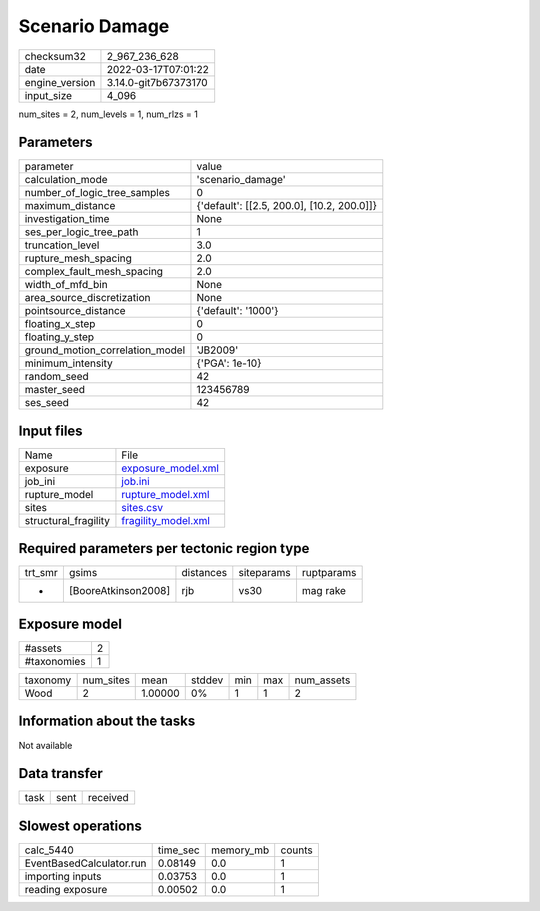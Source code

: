 Scenario Damage
===============

+----------------+----------------------+
| checksum32     | 2_967_236_628        |
+----------------+----------------------+
| date           | 2022-03-17T07:01:22  |
+----------------+----------------------+
| engine_version | 3.14.0-git7b67373170 |
+----------------+----------------------+
| input_size     | 4_096                |
+----------------+----------------------+

num_sites = 2, num_levels = 1, num_rlzs = 1

Parameters
----------
+---------------------------------+--------------------------------------------+
| parameter                       | value                                      |
+---------------------------------+--------------------------------------------+
| calculation_mode                | 'scenario_damage'                          |
+---------------------------------+--------------------------------------------+
| number_of_logic_tree_samples    | 0                                          |
+---------------------------------+--------------------------------------------+
| maximum_distance                | {'default': [[2.5, 200.0], [10.2, 200.0]]} |
+---------------------------------+--------------------------------------------+
| investigation_time              | None                                       |
+---------------------------------+--------------------------------------------+
| ses_per_logic_tree_path         | 1                                          |
+---------------------------------+--------------------------------------------+
| truncation_level                | 3.0                                        |
+---------------------------------+--------------------------------------------+
| rupture_mesh_spacing            | 2.0                                        |
+---------------------------------+--------------------------------------------+
| complex_fault_mesh_spacing      | 2.0                                        |
+---------------------------------+--------------------------------------------+
| width_of_mfd_bin                | None                                       |
+---------------------------------+--------------------------------------------+
| area_source_discretization      | None                                       |
+---------------------------------+--------------------------------------------+
| pointsource_distance            | {'default': '1000'}                        |
+---------------------------------+--------------------------------------------+
| floating_x_step                 | 0                                          |
+---------------------------------+--------------------------------------------+
| floating_y_step                 | 0                                          |
+---------------------------------+--------------------------------------------+
| ground_motion_correlation_model | 'JB2009'                                   |
+---------------------------------+--------------------------------------------+
| minimum_intensity               | {'PGA': 1e-10}                             |
+---------------------------------+--------------------------------------------+
| random_seed                     | 42                                         |
+---------------------------------+--------------------------------------------+
| master_seed                     | 123456789                                  |
+---------------------------------+--------------------------------------------+
| ses_seed                        | 42                                         |
+---------------------------------+--------------------------------------------+

Input files
-----------
+----------------------+----------------------------------------------+
| Name                 | File                                         |
+----------------------+----------------------------------------------+
| exposure             | `exposure_model.xml <exposure_model.xml>`_   |
+----------------------+----------------------------------------------+
| job_ini              | `job.ini <job.ini>`_                         |
+----------------------+----------------------------------------------+
| rupture_model        | `rupture_model.xml <rupture_model.xml>`_     |
+----------------------+----------------------------------------------+
| sites                | `sites.csv <sites.csv>`_                     |
+----------------------+----------------------------------------------+
| structural_fragility | `fragility_model.xml <fragility_model.xml>`_ |
+----------------------+----------------------------------------------+

Required parameters per tectonic region type
--------------------------------------------
+---------+---------------------+-----------+------------+------------+
| trt_smr | gsims               | distances | siteparams | ruptparams |
+---------+---------------------+-----------+------------+------------+
| *       | [BooreAtkinson2008] | rjb       | vs30       | mag rake   |
+---------+---------------------+-----------+------------+------------+

Exposure model
--------------
+-------------+---+
| #assets     | 2 |
+-------------+---+
| #taxonomies | 1 |
+-------------+---+

+----------+-----------+---------+--------+-----+-----+------------+
| taxonomy | num_sites | mean    | stddev | min | max | num_assets |
+----------+-----------+---------+--------+-----+-----+------------+
| Wood     | 2         | 1.00000 | 0%     | 1   | 1   | 2          |
+----------+-----------+---------+--------+-----+-----+------------+

Information about the tasks
---------------------------
Not available

Data transfer
-------------
+------+------+----------+
| task | sent | received |
+------+------+----------+

Slowest operations
------------------
+--------------------------+----------+-----------+--------+
| calc_5440                | time_sec | memory_mb | counts |
+--------------------------+----------+-----------+--------+
| EventBasedCalculator.run | 0.08149  | 0.0       | 1      |
+--------------------------+----------+-----------+--------+
| importing inputs         | 0.03753  | 0.0       | 1      |
+--------------------------+----------+-----------+--------+
| reading exposure         | 0.00502  | 0.0       | 1      |
+--------------------------+----------+-----------+--------+